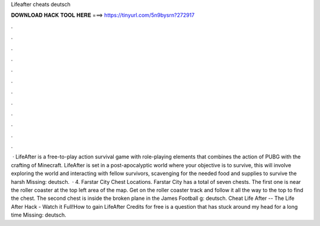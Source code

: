 Lifeafter cheats deutsch

𝐃𝐎𝐖𝐍𝐋𝐎𝐀𝐃 𝐇𝐀𝐂𝐊 𝐓𝐎𝐎𝐋 𝐇𝐄𝐑𝐄 ===> https://tinyurl.com/5n9bysrn?272917

.

.

.

.

.

.

.

.

.

.

.

.

 · LifeAfter is a free-to-play action survival game with role-playing elements that combines the action of PUBG with the crafting of Minecraft. LifeAfter is set in a post-apocalyptic world where your objective is to survive, this will involve exploring the world and interacting with fellow survivors, scavenging for the needed food and supplies to survive the harsh Missing: deutsch.  · 4. Farstar City Chest Locations. Farstar City has a total of seven chests. The first one is near the roller coaster at the top left area of the map. Get on the roller coaster track and follow it all the way to the top to find the chest. The second chest is inside the broken plane in the James Football g: deutsch. Cheat Life After -- The Life After Hack - Watch it Full!How to gain LifeAfter Credits for free is a question that has stuck around my head for a long time Missing: deutsch.